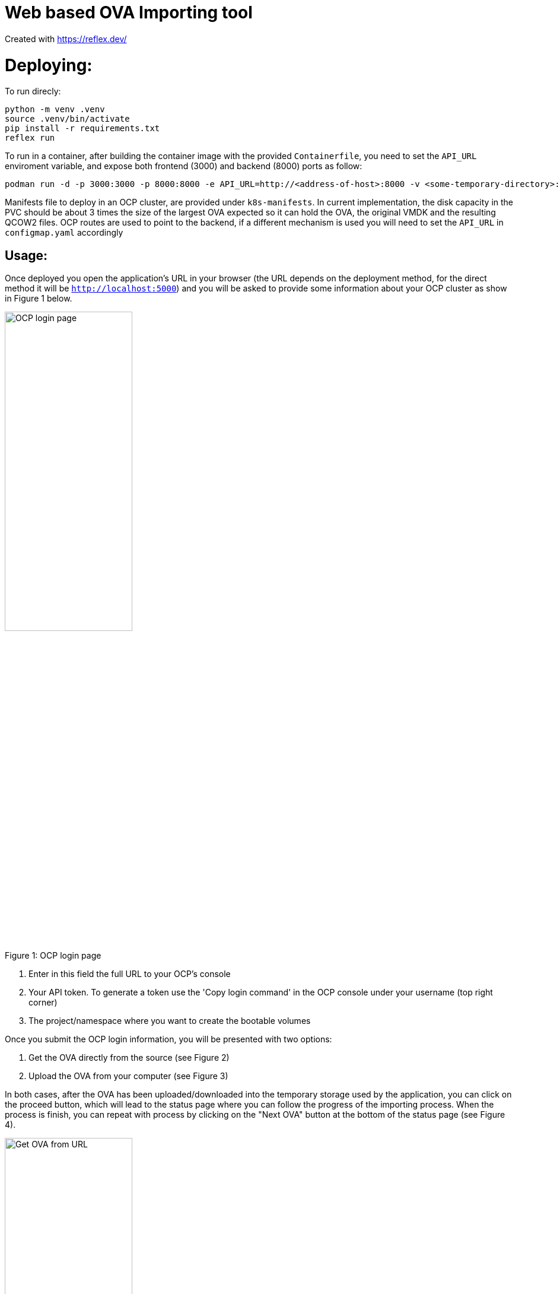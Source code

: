 # Web based OVA Importing tool

Created with https://reflex.dev/

# Deploying:
To run direcly:

[source, bash]
----
python -m venv .venv
source .venv/bin/activate
pip install -r requirements.txt 
reflex run
----

To run in a container, after building the container image with the provided `Containerfile`, you need to set the `API_URL` enviroment variable, and expose both frontend (3000) and backend (8000) ports as follow:

[source, bash]
----
podman run -d -p 3000:3000 -p 8000:8000 -e API_URL=http://<address-of-host>:8000 -v <some-temporary-directory>:/tmp/ovas --name ovaimporter ovaimporter:latest
----

Manifests file to deploy in an OCP cluster, are provided under `k8s-manifests`. In current implementation, the disk capacity in the PVC should be about 3 times the size of the largest OVA expected so it can hold the OVA, the original VMDK and the resulting QCOW2 files.  OCP routes are used to point to the backend, if a different mechanism is used you will need to set the `API_URL` in `configmap.yaml` accordingly

## Usage:

Once deployed you open the application's URL in your browser (the URL depends on the deployment method, for the direct method it will be `http://localhost:5000`) and you will be asked to provide some information about your OCP cluster as show in Figure 1 below.

.OCP login page
[#img-ocplogin, caption="Figure 1: ",]
image::../screenshots/fig5-ocp-login.png[OCP login page,50%]

. Enter in this field the full URL to your OCP's console
. Your API token. To generate a token use the 'Copy login command' in the OCP console under your username (top right corner)
. The project/namespace where you want to create the bootable volumes

Once you submit the OCP login information, you will be presented with two options:

. Get the OVA directly from the source (see Figure 2)
. Upload the OVA from your computer (see Figure 3)

In both cases, after the OVA has been uploaded/downloaded into the temporary storage used by the application, you can click on the proceed button, which will lead to the status page where you can follow the progress of the importing process. When the process is finish, you can repeat with process by clicking on the "Next OVA" button at the bottom of the status page (see Figure 4). 

.Get OVA from URL
[#img-ova-from-url, caption="Figure 2: ",]
image::../screenshots/fig6-ova-from-url.png[Get OVA from URL,50%]

.Get OVA from URL
[#img-ova-from-url, caption="Figure 3: ",]
image::../screenshots/fig7-ova-from-file.png[Get OVA from file,50%]

.Status/Progress page
[#img-ova-from-url, caption="Figure 4: ",]
image::../screenshots/fig8-progress.png[Get OVA from URL,75%]

.Disclaimer

****

Red Hat does not provide commercial support for the content of this repo

----
#############################################################################
DISCLAIMER: THE CONTENT OF THIS REPO IS EXPERIMENTAL AND PROVIDED **"AS-IS"**

THE CONTENT IS PROVIDED AS REFERENCE WITHOUT WARRANTY OF ANY KIND, EXPRESS OR
IMPLIED, INCLUDING BUT NOT LIMITED TO THE WARRANTIES OF MERCHANTABILITY,
FITNESS FOR A PARTICULAR PURPOSE AND NONINFRINGEMENT.
#############################################################################
----
****